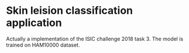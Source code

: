 * Skin leision classification application
Actually a implementation of the ISIC challenge 2018 task 3. The model is trained on HAM10000 dataset.